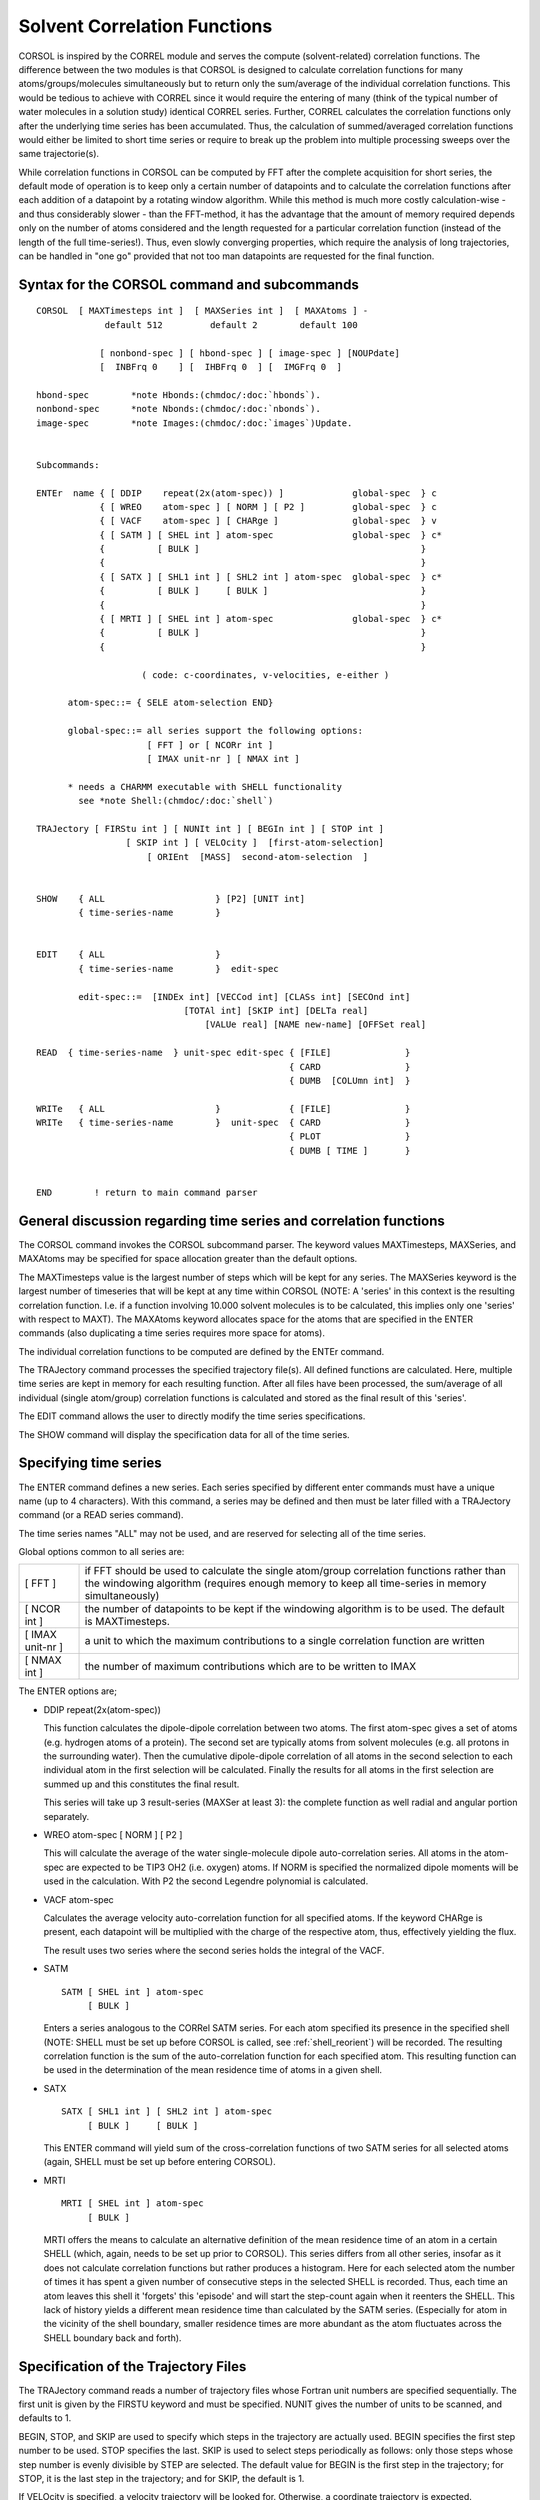 .. py:module:: corsol

=============================
Solvent Correlation Functions
=============================

CORSOL is inspired by the CORREL module and serves the compute
(solvent-related) correlation functions. The difference between the
two modules is that CORSOL is designed to calculate correlation
functions for many atoms/groups/molecules simultaneously but to return only the
sum/average of the individual correlation functions. This would be tedious to
achieve with CORREL since it would require the entering of
many (think of the typical number of water molecules in a solution
study) identical CORREL series. Further, CORREL calculates the
correlation functions only after the underlying time series has been
accumulated. Thus, the calculation of summed/averaged correlation
functions would either be limited to short time series or require to
break up the problem into multiple processing sweeps over
the same trajectorie(s).

While correlation functions in CORSOL can be computed by FFT
after the complete acquisition for short series, the default mode of
operation is to keep only a certain number of datapoints and to calculate the
correlation functions after each addition of a datapoint by a rotating
window algorithm. While this method is much more costly
calculation-wise - and thus considerably slower - than the
FFT-method, it has the advantage that the amount of memory required depends
only on the number of atoms considered and the length
requested for a particular correlation function (instead of the length of
the full time-series!). Thus, even slowly converging properties,
which require the analysis of long trajectories, can be handled in "one
go" provided that not too man datapoints are requested for the final function.

.. _corsol_syntax:

Syntax for the CORSOL command and subcommands
---------------------------------------------

::

   CORSOL  [ MAXTimesteps int ]  [ MAXSeries int ]  [ MAXAtoms ] -
                default 512         default 2        default 100

               [ nonbond-spec ] [ hbond-spec ] [ image-spec ] [NOUPdate]
               [  INBFrq 0    ] [  IHBFrq 0  ] [  IMGFrq 0  ]

   hbond-spec        *note Hbonds:(chmdoc/:doc:`hbonds`).
   nonbond-spec      *note Nbonds:(chmdoc/:doc:`nbonds`).
   image-spec        *note Images:(chmdoc/:doc:`images`)Update.


   Subcommands:

   ENTEr  name { [ DDIP    repeat(2x(atom-spec)) ]             global-spec  } c
               { [ WREO    atom-spec ] [ NORM ] [ P2 ]         global-spec  } c
               { [ VACF    atom-spec ] [ CHARge ]              global-spec  } v
               { [ SATM ] [ SHEL int ] atom-spec               global-spec  } c*
               {          [ BULK ]                                          }
               {                                                            }
               { [ SATX ] [ SHL1 int ] [ SHL2 int ] atom-spec  global-spec  } c*
               {          [ BULK ]     [ BULK ]                             }
               {                                                            }
               { [ MRTI ] [ SHEL int ] atom-spec               global-spec  } c*
               {          [ BULK ]                                          }  
               {                                                            }

                       ( code: c-coordinates, v-velocities, e-either )

         atom-spec::= { SELE atom-selection END}
 
         global-spec::= all series support the following options:
                        [ FFT ] or [ NCORr int ]
                        [ IMAX unit-nr ] [ NMAX int ]

         * needs a CHARMM executable with SHELL functionality
           see *note Shell:(chmdoc/:doc:`shell`)

   TRAJectory [ FIRStu int ] [ NUNIt int ] [ BEGIn int ] [ STOP int ]
                    [ SKIP int ] [ VELOcity ]  [first-atom-selection]
                        [ ORIEnt  [MASS]  second-atom-selection  ]


   SHOW    { ALL                     } [P2] [UNIT int]
           { time-series-name        }


   EDIT    { ALL                     }
           { time-series-name        }  edit-spec

           edit-spec::=  [INDEx int] [VECCod int] [CLASs int] [SECOnd int]
                               [TOTAl int] [SKIP int] [DELTa real]
                                   [VALUe real] [NAME new-name] [OFFSet real]

   READ  { time-series-name  } unit-spec edit-spec { [FILE]              }
                                                   { CARD                }
                                                   { DUMB  [COLUmn int]  }

   WRITe   { ALL                     }             { [FILE]              }
   WRITe   { time-series-name        }  unit-spec  { CARD                }
                                                   { PLOT                }
                                                   { DUMB [ TIME ]       }


   END        ! return to main command parser


.. _corsol_general:

General discussion regarding time series and correlation functions
------------------------------------------------------------------

The CORSOL command invokes the CORSOL subcommand parser.  The
keyword values MAXTimesteps, MAXSeries, and MAXAtoms may be specified
for space allocation greater than the default options.

The MAXTimesteps value is the largest number of steps which
will be kept for any series. The MAXSeries keyword is the largest
number of timeseries that will be kept at any time within CORSOL
(NOTE: A 'series' in this context is the resulting correlation
function. I.e. if a function involving 10.000 solvent molecules is to
be calculated, this implies only one 'series' with respect to
MAXT). The MAXAtoms keyword allocates space for the atoms that are
specified in the ENTER commands (also duplicating a time series
requires more space for atoms).

The individual correlation functions to be computed are defined
by the ENTEr command.

The TRAJectory command processes the specified trajectory
file(s).  All defined functions are calculated. Here, multiple time
series are kept in memory for each resulting function. After all files
have been processed, the sum/average of all individual (single
atom/group) correlation functions is calculated and stored as the
final result of this 'series'.

The EDIT command allows the user to directly modify the time
series specifications.

The SHOW command will display the specification data for all
of the time series.

.. _corsol_enter:

Specifying time series
----------------------

The ENTER command defines a new series. Each series specified
by different enter commands must have a unique name (up to 4
characters). With this command, a series may be defined and then must
be later filled with a TRAJectory command (or a READ series
command).

The time series names "ALL" may not be used, and are reserved
for selecting all of the time series.

Global options common to all series are:

================ ===========================================================
[ FFT ]          if FFT should be used to calculate the single atom/group
                 correlation functions rather than the windowing algorithm
                 (requires enough memory to keep all time-series in memory
                 simultaneously)
[ NCOR int ]     the number of datapoints to be kept if the windowing
                 algorithm is to be used. The default is MAXTimesteps.
[ IMAX unit-nr ] a unit to which the maximum contributions to a single
                 correlation function are written
[ NMAX int ]     the number of maximum contributions which are to be 
                 written to IMAX
================ ===========================================================

The ENTER options are;

* DDIP repeat(2x(atom-spec))
  
  This function calculates the dipole-dipole correlation between
  two atoms. The first atom-spec gives a set of atoms (e.g. hydrogen
  atoms of a protein). The second set are typically atoms from solvent
  molecules (e.g. all protons in the surrounding water). Then the
  cumulative dipole-dipole correlation of all atoms in the second
  selection to each individual atom in the first selection will be
  calculated. Finally the results for all atoms in the first selection
  are summed up and this constitutes the final result.

  This series will take up 3 result-series (MAXSer at least 3):
  the complete function as well radial and angular portion separately.

* WREO atom-spec [ NORM ] [ P2 ]
  
  This will calculate the average of the water single-molecule
  dipole auto-correlation series. All atoms in the atom-spec are
  expected to be TIP3 OH2 (i.e. oxygen) atoms. If NORM is specified the
  normalized dipole moments will be used in the calculation. With P2 the
  second Legendre polynomial is calculated.
  
* VACF atom-spec
  
  Calculates the average velocity auto-correlation function for
  all specified atoms. If the keyword CHARge is present, each datapoint
  will be multiplied with the charge of the respective atom, thus,
  effectively yielding the flux.

  The result uses two series where the second series holds the integral
  of the VACF.

* SATM

  ::
  
     SATM [ SHEL int ] atom-spec
          [ BULK ]
          
  Enters a series analogous to the CORRel SATM series. For each
  atom specified its presence in the specified shell (NOTE: SHELL must
  be set up before CORSOL is called, see :ref:`shell_reorient`) will be recorded. The resulting
  correlation function is the sum of the auto-correlation function for
  each specified atom. This resulting function can be used in the
  determination of the mean residence time of atoms in a given shell.
  
* SATX

  ::

    SATX [ SHL1 int ] [ SHL2 int ] atom-spec
         [ BULK ]     [ BULK ]

  This ENTER command will yield sum of the cross-correlation
  functions of two SATM series for all selected atoms (again, SHELL must
  be set up before entering CORSOL).

* MRTI

  ::
    
     MRTI [ SHEL int ] atom-spec
          [ BULK ]

  MRTI offers the means to calculate an alternative definition
  of the mean residence time of an atom in a certain SHELL (which,
  again, needs to be set up prior to CORSOL). This series differs from
  all other series, insofar as it does not calculate correlation
  functions but rather produces a histogram. Here for each selected atom
  the number of times it has spent a given number of consecutive steps
  in the selected SHELL is recorded. Thus, each time an atom leaves this
  shell it 'forgets' this 'episode' and will start the step-count again
  when it reenters the SHELL. This lack of history yields a different
  mean residence time than calculated by the SATM series. (Especially
  for atom in the vicinity of the shell boundary, smaller residence
  times are more abundant as the atom fluctuates across the SHELL
  boundary back and forth).

.. _corsol_trajectory:

Specification of the Trajectory Files
-------------------------------------

The TRAJectory command reads a number of trajectory files whose
Fortran unit numbers are specified sequentially. The first unit is given
by the FIRSTU keyword and must be specified. NUNIT gives the number of
units to be scanned, and defaults to 1.

BEGIN, STOP, and SKIP are used to specify which steps in the
trajectory are actually used. BEGIN specifies the first step number to
be used. STOP specifies the last. SKIP is used to select steps
periodically as follows: only those steps whose step number is evenly
divisible by STEP are selected. The default value for BEGIN is the first
step in the trajectory; for STOP, it is the last step in the trajectory;
and for SKIP, the default is 1.

If VELOcity is specified, a velocity trajectory will be looked
for. Otherwise, a coordinate trajectory is expected.


.. _corsol_io:

Input/Output of correlation functions
-------------------------------------

1) The SHOW command

   ::
   
      SHOW    { ALL                     }
              { time-series-name        }

   The SHOW command displays to print unit various data regarding
   the specified time series. This command is automatically run after the
   ENTER and EDIT commands as a verification of the last action.


2) The READ command

   ::
   
      READ  { time-series-name  } unit-spec edit-spec { [FILE]              }
                                                      { CARD                }
                                                      { DUMB  [COLUmn int]  }

   The READ command allows a time series or correlation function to be
   directly read. Currently this option is not of great use since no
   post-processing of the generated correlation functions is supported.

3) The WRITe command

   ::
   
      WRITe   { ALL                     }              { [FILE]        }
              { time-series-name        }  unit-spec   { CARD          }
                                                       { PLOT          }
                                                       { DUMB [ TIME ] }

   The WRITe command will write out time series or a correlation function.
   All of the write options expect a title to follow this command.
   There are several file formats; FILE (default), CARD, PLOT, and DUMB.
   The FILE and CARD options will write out all data regarding the specified
   time series with the expectation for later retrieval by Charmm or another
   program. The PLOT option will create a BINARY file for plotting by PLT2.
   The first line of the title is used as the plot title, but this may be
   reset in PLT2.
   
   The DUMB options will simply write out the values with no title
   or header to a card file, one value to a line. If the TIME option is
   specified, the time value will precede the time series values (as needed
   for an X-Y plot). 


.. _corsol_examples:

Examples
--------

These examples are meant to be a partial guide in setting up
input files for CORSOL.

* Example 1: auto-reorientation function for all waters

  ::
  
     CORSOL MAXSERIES 1 MAXTIMESTEPS 500 MAXATOMS 10000
     ENTER AAAA  WREO NORM SELECT ATOM WAT * OH2 END
     TRAJECTORY FIRSTU 51 NUNIT 5
     WRITE AAAA UNIT 20 DUMB TIME
     * title
     *
     END


* Example 2: Mean residence time of water in shell 1

  ::
  
     SHELL NSHL 1 SHTHK 4.0 -
           SOLUTE  SELECT SEGID @PROT .AND. .NOT. HYDROGEN END -
           SOLVENT SELECT SEGID W* .AND. TYPE OH2 END
     CORSOL MAXSERIES 1 MAXTIMESTEPS 500 MAXATOMS 10000
     ENTER AAAA SATM SHEL 1 SELECT ATOM WAT * OH2 END
     TRAJECTORY FIRSTU 51 NUNIT 5
     WRITE AAAA UNIT 11 DUMB TIME
     * title
     *
     END


* Example 3: Mean residence time histogram (alternative definition)

  ::
  
     SHELL NSHL 1 SHTHK 4.0 -
           SOLUTE  SELECT SEGID @PROT .AND. .NOT. HYDROGEN END -
           SOLVENT SELECT SEGID W* .AND. TYPE OH2 END
     CORSOL MAXSERIES 1 MAXTIMESTEPS 500 MAXATOMS 10000
     ENTER AAAA MRTI SELECT ATOM WAT * OH2 END
     TRAJECTORY FIRSTU 51 NUNIT 5
     WRITE AAAA UNIT 11 DUMB TIME
     * title
     *
     END


* Example 4: shell crossover correlation function

  ::
  
     SHELL NSHL 2 SHTHK 4.0 -
           SOLUTE  SELECT SEGID @PROT .AND. .NOT. HYDROGEN END -
           SOLVENT SELECT SEGID W* .AND. TYPE OH2 END
     CORSOL MAXSERIES 1 MAXTIMESTEPS 500 MAXATOMS 10000
     ENTER AAAA SATX SHL1 1 SHL2 2 SELECT ATOM WAT * OH2 END
     TRAJECTORY FIRSTU 51 NUNIT 5
     WRITE AAAA UNIT 11 DUMB TIME
     * title
     *
     END

